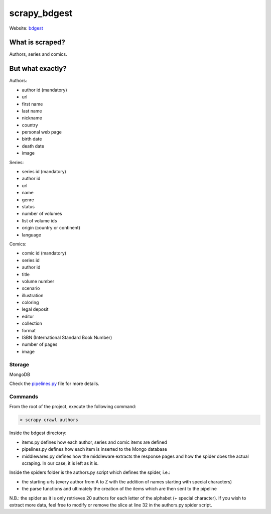 =============
scrapy_bdgest
=============

Website: `bdgest <https://www.bdgest.com>`_

What is scraped?
----------------
Authors, series and comics.

But what exactly?
-----------------
Authors:

* author id (mandatory)
* url
* first name
* last name
* nickname
* country
* personal web page
* birth date
* death date
* image

Series:

* series id (mandatory)
* author id
* url
* name
* genre
* status
* number of volumes
* list of volume ids
* origin (country or continent)
* language

Comics:

* comic id (mandatory)
* series id
* author id
* title
* volume number
* scenario
* illustration
* coloring
* legal deposit
* editor
* collection
* format
* ISBN (International Standard Book Number)
* number of pages
* image

Storage
.......
MongoDB

Check the `pipelines.py <https://github.com/nicolasvo95/scrapy_bdgest/blob/master/bdgest/pipelines.py>`_ file for more details.

Commands
........
From the root of the project, execute the following command:

.. code-block:: bash

    > scrapy crawl authors

Inside the bdgest directory:

- items.py defines how each author, series and comic items are defined
- pipelines.py defines how each item is inserted to the Mongo database
- middlewares.py defines how the middleware extracts the response pages and how the spider does the actual scraping. In our case, it is left as it is.

Inside the spiders folder is the authors.py script which defines the spider, i.e.:

- the starting urls (every author from A to Z with the addition of names starting with special characters)
- the parse functions and ultimately the creation of the items which are then sent to the pipeline

N.B.: the spider as it is only retrieves 20 authors for each letter of the alphabet (+ special character).
If you wish to extract more data, feel free to modify or remove the slice at line 32 in the authors.py spider script.
